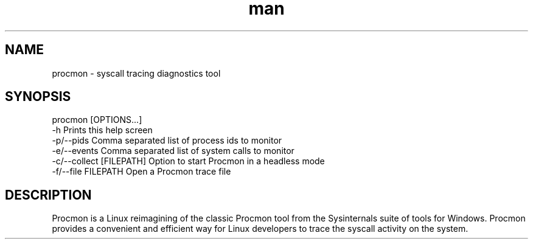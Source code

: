 .\" Manpage for procmon.
.TH man 8 "07/16/2020" "0.1" "procmon manpage"
.SH NAME
procmon \- syscall tracing diagnostics tool
.SH SYNOPSIS
procmon [OPTIONS...]
      -h                       Prints this help screen
      -p/--pids                Comma separated list of process ids to monitor
      -e/--events              Comma separated list of system calls to monitor
      -c/--collect [FILEPATH]  Option to start Procmon in a headless mode
      -f/--file FILEPATH       Open a Procmon trace file
.SH DESCRIPTION
Procmon is a Linux reimagining of the classic Procmon tool from the Sysinternals suite of tools for Windows. Procmon provides a convenient and efficient way for Linux developers to trace the syscall activity on the system.